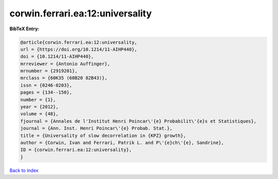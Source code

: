 corwin.ferrari.ea:12:universality
=================================

.. :cite:t:`corwin.ferrari.ea:12:universality`

.. bibliography:: ../../All.bib

**BibTeX Entry:**

.. code-block:: bibtex

   @article{corwin.ferrari.ea:12:universality,
   url = {https://doi.org/10.1214/11-AIHP440},
   doi = {10.1214/11-AIHP440},
   mrreviewer = {Antonio Auffinger},
   mrnumber = {2919201},
   mrclass = {60K35 (60B20 82B43)},
   issn = {0246-0203},
   pages = {134--150},
   number = {1},
   year = {2012},
   volume = {48},
   fjournal = {Annales de l'Institut Henri Poincar\'{e} Probabilit\'{e}s et Statistiques},
   journal = {Ann. Inst. Henri Poincar\'{e} Probab. Stat.},
   title = {Universality of slow decorrelation in {KPZ} growth},
   author = {Corwin, Ivan and Ferrari, Patrik L. and P\'{e}ch\'{e}, Sandrine},
   ID = {corwin.ferrari.ea:12:universality},
   }

`Back to index <../index>`_
